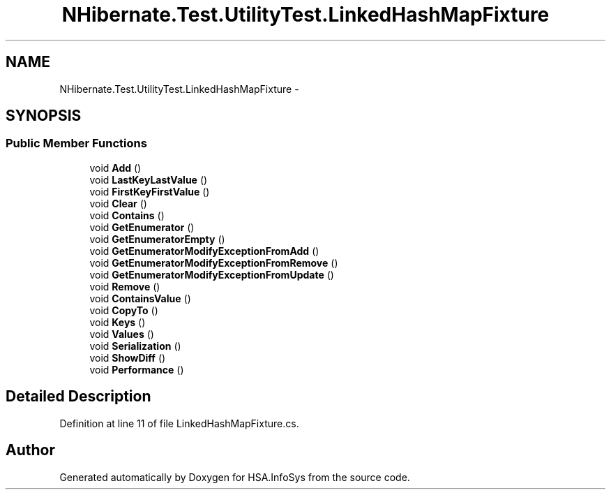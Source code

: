 .TH "NHibernate.Test.UtilityTest.LinkedHashMapFixture" 3 "Fri Jul 5 2013" "Version 1.0" "HSA.InfoSys" \" -*- nroff -*-
.ad l
.nh
.SH NAME
NHibernate.Test.UtilityTest.LinkedHashMapFixture \- 
.SH SYNOPSIS
.br
.PP
.SS "Public Member Functions"

.in +1c
.ti -1c
.RI "void \fBAdd\fP ()"
.br
.ti -1c
.RI "void \fBLastKeyLastValue\fP ()"
.br
.ti -1c
.RI "void \fBFirstKeyFirstValue\fP ()"
.br
.ti -1c
.RI "void \fBClear\fP ()"
.br
.ti -1c
.RI "void \fBContains\fP ()"
.br
.ti -1c
.RI "void \fBGetEnumerator\fP ()"
.br
.ti -1c
.RI "void \fBGetEnumeratorEmpty\fP ()"
.br
.ti -1c
.RI "void \fBGetEnumeratorModifyExceptionFromAdd\fP ()"
.br
.ti -1c
.RI "void \fBGetEnumeratorModifyExceptionFromRemove\fP ()"
.br
.ti -1c
.RI "void \fBGetEnumeratorModifyExceptionFromUpdate\fP ()"
.br
.ti -1c
.RI "void \fBRemove\fP ()"
.br
.ti -1c
.RI "void \fBContainsValue\fP ()"
.br
.ti -1c
.RI "void \fBCopyTo\fP ()"
.br
.ti -1c
.RI "void \fBKeys\fP ()"
.br
.ti -1c
.RI "void \fBValues\fP ()"
.br
.ti -1c
.RI "void \fBSerialization\fP ()"
.br
.ti -1c
.RI "void \fBShowDiff\fP ()"
.br
.ti -1c
.RI "void \fBPerformance\fP ()"
.br
.in -1c
.SH "Detailed Description"
.PP 
Definition at line 11 of file LinkedHashMapFixture\&.cs\&.

.SH "Author"
.PP 
Generated automatically by Doxygen for HSA\&.InfoSys from the source code\&.
